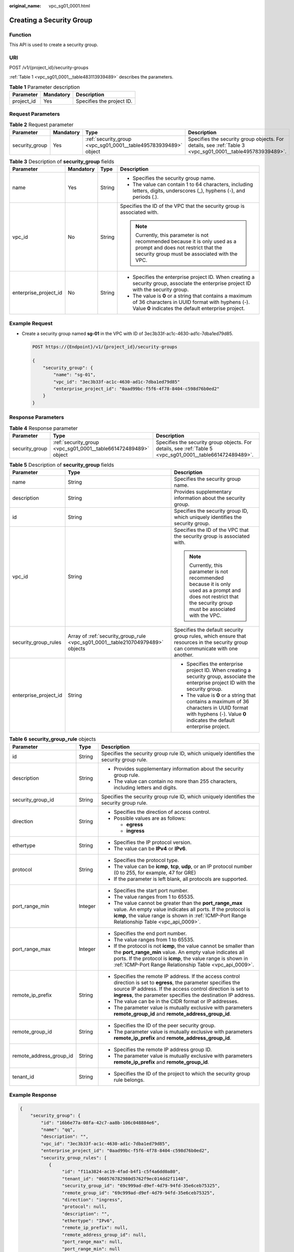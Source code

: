 :original_name: vpc_sg01_0001.html

.. _vpc_sg01_0001:

Creating a Security Group
=========================

Function
--------

This API is used to create a security group.

URI
---

POST /v1/{project_id}/security-groups

:ref:`Table 1 <vpc_sg01_0001__table483113939489>` describes the parameters.

.. _vpc_sg01_0001__table483113939489:

.. table:: **Table 1** Parameter description

   ========== ========= =========================
   Parameter  Mandatory Description
   ========== ========= =========================
   project_id Yes       Specifies the project ID.
   ========== ========= =========================

Request Parameters
------------------

.. table:: **Table 2** Request parameter

   +----------------+-----------+-----------------------------------------------------------------+-----------------------------------------------------------------------------------------------------------+
   | Parameter      | Mandatory | Type                                                            | Description                                                                                               |
   +================+===========+=================================================================+===========================================================================================================+
   | security_group | Yes       | :ref:`security_group <vpc_sg01_0001__table495783939489>` object | Specifies the security group objects. For details, see :ref:`Table 3 <vpc_sg01_0001__table495783939489>`. |
   +----------------+-----------+-----------------------------------------------------------------+-----------------------------------------------------------------------------------------------------------+

.. _vpc_sg01_0001__table495783939489:

.. table:: **Table 3** Description of **security_group** fields

   +-----------------------+-----------------+-----------------+--------------------------------------------------------------------------------------------------------------------------------------------------------------------+
   | Parameter             | Mandatory       | Type            | Description                                                                                                                                                        |
   +=======================+=================+=================+====================================================================================================================================================================+
   | name                  | Yes             | String          | -  Specifies the security group name.                                                                                                                              |
   |                       |                 |                 | -  The value can contain 1 to 64 characters, including letters, digits, underscores (_), hyphens (-), and periods (.).                                             |
   +-----------------------+-----------------+-----------------+--------------------------------------------------------------------------------------------------------------------------------------------------------------------+
   | vpc_id                | No              | String          | Specifies the ID of the VPC that the security group is associated with.                                                                                            |
   |                       |                 |                 |                                                                                                                                                                    |
   |                       |                 |                 | .. note::                                                                                                                                                          |
   |                       |                 |                 |                                                                                                                                                                    |
   |                       |                 |                 |    Currently, this parameter is not recommended because it is only used as a prompt and does not restrict that the security group must be associated with the VPC. |
   +-----------------------+-----------------+-----------------+--------------------------------------------------------------------------------------------------------------------------------------------------------------------+
   | enterprise_project_id | No              | String          | -  Specifies the enterprise project ID. When creating a security group, associate the enterprise project ID with the security group.                               |
   |                       |                 |                 | -  The value is **0** or a string that contains a maximum of 36 characters in UUID format with hyphens (-). Value **0** indicates the default enterprise project.  |
   +-----------------------+-----------------+-----------------+--------------------------------------------------------------------------------------------------------------------------------------------------------------------+

Example Request
---------------

-  Create a security group named **sg-01** in the VPC with ID of 3ec3b33f-ac1c-4630-ad1c-7dba1ed79d85.

   .. code-block:: text

      POST https://{Endpoint}/v1/{project_id}/security-groups

      {
          "security_group": {
              "name": "sg-01",
              "vpc_id": "3ec3b33f-ac1c-4630-ad1c-7dba1ed79d85"
              "enterprise_project_id": "0aad99bc-f5f6-4f78-8404-c598d76b0ed2"
          }
      }

Response Parameters
-------------------

.. table:: **Table 4** Response parameter

   +----------------+-----------------------------------------------------------------+-----------------------------------------------------------------------------------------------------------+
   | Parameter      | Type                                                            | Description                                                                                               |
   +================+=================================================================+===========================================================================================================+
   | security_group | :ref:`security_group <vpc_sg01_0001__table661472489489>` object | Specifies the security group objects. For details, see :ref:`Table 5 <vpc_sg01_0001__table661472489489>`. |
   +----------------+-----------------------------------------------------------------+-----------------------------------------------------------------------------------------------------------+

.. _vpc_sg01_0001__table661472489489:

.. table:: **Table 5** Description of **security_group** fields

   +-----------------------+--------------------------------------------------------------------------------+--------------------------------------------------------------------------------------------------------------------------------------------------------------------+
   | Parameter             | Type                                                                           | Description                                                                                                                                                        |
   +=======================+================================================================================+====================================================================================================================================================================+
   | name                  | String                                                                         | Specifies the security group name.                                                                                                                                 |
   +-----------------------+--------------------------------------------------------------------------------+--------------------------------------------------------------------------------------------------------------------------------------------------------------------+
   | description           | String                                                                         | Provides supplementary information about the security group.                                                                                                       |
   +-----------------------+--------------------------------------------------------------------------------+--------------------------------------------------------------------------------------------------------------------------------------------------------------------+
   | id                    | String                                                                         | Specifies the security group ID, which uniquely identifies the security group.                                                                                     |
   +-----------------------+--------------------------------------------------------------------------------+--------------------------------------------------------------------------------------------------------------------------------------------------------------------+
   | vpc_id                | String                                                                         | Specifies the ID of the VPC that the security group is associated with.                                                                                            |
   |                       |                                                                                |                                                                                                                                                                    |
   |                       |                                                                                | .. note::                                                                                                                                                          |
   |                       |                                                                                |                                                                                                                                                                    |
   |                       |                                                                                |    Currently, this parameter is not recommended because it is only used as a prompt and does not restrict that the security group must be associated with the VPC. |
   +-----------------------+--------------------------------------------------------------------------------+--------------------------------------------------------------------------------------------------------------------------------------------------------------------+
   | security_group_rules  | Array of :ref:`security_group_rule <vpc_sg01_0001__table210704979489>` objects | Specifies the default security group rules, which ensure that resources in the security group can communicate with one another.                                    |
   +-----------------------+--------------------------------------------------------------------------------+--------------------------------------------------------------------------------------------------------------------------------------------------------------------+
   | enterprise_project_id | String                                                                         | -  Specifies the enterprise project ID. When creating a security group, associate the enterprise project ID with the security group.                               |
   |                       |                                                                                | -  The value is **0** or a string that contains a maximum of 36 characters in UUID format with hyphens (-). Value **0** indicates the default enterprise project.  |
   +-----------------------+--------------------------------------------------------------------------------+--------------------------------------------------------------------------------------------------------------------------------------------------------------------+

.. _vpc_sg01_0001__table210704979489:

.. table:: **Table 6** **security_group_rule** objects

   +-------------------------+-----------------------+-----------------------------------------------------------------------------------------------------------------------------------------------------------------------------------------------------------------------------------------------------------+
   | Parameter               | Type                  | Description                                                                                                                                                                                                                                               |
   +=========================+=======================+===========================================================================================================================================================================================================================================================+
   | id                      | String                | Specifies the security group rule ID, which uniquely identifies the security group rule.                                                                                                                                                                  |
   +-------------------------+-----------------------+-----------------------------------------------------------------------------------------------------------------------------------------------------------------------------------------------------------------------------------------------------------+
   | description             | String                | -  Provides supplementary information about the security group rule.                                                                                                                                                                                      |
   |                         |                       | -  The value can contain no more than 255 characters, including letters and digits.                                                                                                                                                                       |
   +-------------------------+-----------------------+-----------------------------------------------------------------------------------------------------------------------------------------------------------------------------------------------------------------------------------------------------------+
   | security_group_id       | String                | Specifies the security group rule ID, which uniquely identifies the security group rule.                                                                                                                                                                  |
   +-------------------------+-----------------------+-----------------------------------------------------------------------------------------------------------------------------------------------------------------------------------------------------------------------------------------------------------+
   | direction               | String                | -  Specifies the direction of access control.                                                                                                                                                                                                             |
   |                         |                       | -  Possible values are as follows:                                                                                                                                                                                                                        |
   |                         |                       |                                                                                                                                                                                                                                                           |
   |                         |                       |    -  **egress**                                                                                                                                                                                                                                          |
   |                         |                       |    -  **ingress**                                                                                                                                                                                                                                         |
   +-------------------------+-----------------------+-----------------------------------------------------------------------------------------------------------------------------------------------------------------------------------------------------------------------------------------------------------+
   | ethertype               | String                | -  Specifies the IP protocol version.                                                                                                                                                                                                                     |
   |                         |                       | -  The value can be **IPv4** or **IPv6**.                                                                                                                                                                                                                 |
   +-------------------------+-----------------------+-----------------------------------------------------------------------------------------------------------------------------------------------------------------------------------------------------------------------------------------------------------+
   | protocol                | String                | -  Specifies the protocol type.                                                                                                                                                                                                                           |
   |                         |                       | -  The value can be **icmp**, **tcp**, **udp**, or an IP protocol number (0 to 255, for example, 47 for GRE)                                                                                                                                              |
   |                         |                       | -  If the parameter is left blank, all protocols are supported.                                                                                                                                                                                           |
   +-------------------------+-----------------------+-----------------------------------------------------------------------------------------------------------------------------------------------------------------------------------------------------------------------------------------------------------+
   | port_range_min          | Integer               | -  Specifies the start port number.                                                                                                                                                                                                                       |
   |                         |                       | -  The value ranges from 1 to 65535.                                                                                                                                                                                                                      |
   |                         |                       | -  The value cannot be greater than the **port_range_max** value. An empty value indicates all ports. If the protocol is **icmp**, the value range is shown in :ref:`ICMP-Port Range Relationship Table <vpc_api_0009>`.                                  |
   +-------------------------+-----------------------+-----------------------------------------------------------------------------------------------------------------------------------------------------------------------------------------------------------------------------------------------------------+
   | port_range_max          | Integer               | -  Specifies the end port number.                                                                                                                                                                                                                         |
   |                         |                       | -  The value ranges from 1 to 65535.                                                                                                                                                                                                                      |
   |                         |                       | -  If the protocol is not **icmp**, the value cannot be smaller than the **port_range_min** value. An empty value indicates all ports. If the protocol is **icmp**, the value range is shown in :ref:`ICMP-Port Range Relationship Table <vpc_api_0009>`. |
   +-------------------------+-----------------------+-----------------------------------------------------------------------------------------------------------------------------------------------------------------------------------------------------------------------------------------------------------+
   | remote_ip_prefix        | String                | -  Specifies the remote IP address. If the access control direction is set to **egress**, the parameter specifies the source IP address. If the access control direction is set to **ingress**, the parameter specifies the destination IP address.       |
   |                         |                       | -  The value can be in the CIDR format or IP addresses.                                                                                                                                                                                                   |
   |                         |                       | -  The parameter value is mutually exclusive with parameters **remote_group_id** and **remote_address_group_id**.                                                                                                                                         |
   +-------------------------+-----------------------+-----------------------------------------------------------------------------------------------------------------------------------------------------------------------------------------------------------------------------------------------------------+
   | remote_group_id         | String                | -  Specifies the ID of the peer security group.                                                                                                                                                                                                           |
   |                         |                       | -  The parameter value is mutually exclusive with parameters **remote_ip_prefix** and **remote_address_group_id**.                                                                                                                                        |
   +-------------------------+-----------------------+-----------------------------------------------------------------------------------------------------------------------------------------------------------------------------------------------------------------------------------------------------------+
   | remote_address_group_id | String                | -  Specifies the remote IP address group ID.                                                                                                                                                                                                              |
   |                         |                       | -  The parameter value is mutually exclusive with parameters **remote_ip_prefix** and **remote_group_id**.                                                                                                                                                |
   +-------------------------+-----------------------+-----------------------------------------------------------------------------------------------------------------------------------------------------------------------------------------------------------------------------------------------------------+
   | tenant_id               | String                | -  Specifies the ID of the project to which the security group rule belongs.                                                                                                                                                                              |
   +-------------------------+-----------------------+-----------------------------------------------------------------------------------------------------------------------------------------------------------------------------------------------------------------------------------------------------------+

Example Response
----------------

.. code-block::

   {
       "security_group": {
           "id": "16b6e77a-08fa-42c7-aa8b-106c048884e6",
           "name": "qq",
           "description": "",
           "vpc_id": "3ec3b33f-ac1c-4630-ad1c-7dba1ed79d85",
           "enterprise_project_id": "0aad99bc-f5f6-4f78-8404-c598d76b0ed2",
           "security_group_rules": [
              {
                   "id": "f11a3824-ac19-4fad-b4f1-c5f4a6dd0a80",
                   "tenant_id": "060576782980d5762f9ec014dd2f1148",
                   "security_group_id": "69c999ad-d9ef-4d79-94fd-35e6ceb75325",
                   "remote_group_id": "69c999ad-d9ef-4d79-94fd-35e6ceb75325",
                   "direction": "ingress",
                   "protocol": null,
                   "description": "",
                   "ethertype": "IPv6",
                   "remote_ip_prefix": null,
                   "remote_address_group_id": null,
                   "port_range_max": null,
                   "port_range_min": null
               },
               {
                   "id": "3d6480e8-9ea4-46dc-bb1b-8db190cd5677",
                   "tenant_id": "060576782980d5762f9ec014dd2f1148",
                   "security_group_id": "69c999ad-d9ef-4d79-94fd-35e6ceb75325",
                   "remote_group_id": null,
                   "direction": "egress",
                   "protocol": null,
                   "description": "",
                   "ethertype": "IPv6",
                   "remote_ip_prefix": null,
                   "remote_address_group_id": null,
                   "port_range_max": null,
                   "port_range_min": null
               },
               {
                   "id": "9581f18c-1fdd-43da-ace9-7758a56ef28a",
                   "tenant_id": "060576782980d5762f9ec014dd2f1148",
                   "security_group_id": "69c999ad-d9ef-4d79-94fd-35e6ceb75325",
                   "remote_group_id": null,
                   "direction": "egress",
                   "protocol": null,
                   "description": "",
                   "ethertype": "IPv4",
                   "remote_ip_prefix": null,
                   "remote_address_group_id": null,
                   "port_range_max": null,
                   "port_range_min": null
               },
               {
                   "id": "a3ba270e-e58b-432d-a912-aeb7eace9fb8",
                   "tenant_id": "060576782980d5762f9ec014dd2f1148",
                   "security_group_id": "69c999ad-d9ef-4d79-94fd-35e6ceb75325",
                   "remote_group_id": "69c999ad-d9ef-4d79-94fd-35e6ceb75325",
                   "direction": "ingress",
                   "protocol": null,
                   "description": "",
                   "ethertype": "IPv4",
                   "remote_ip_prefix": null,
                   "remote_address_group_id": null,
                   "port_range_max": null,
                   "port_range_min": null
               }
           ]
       }
   }

Status Codes
------------

See :ref:`Status Codes <vpc_api_0002>`.

Error Codes
-----------

See :ref:`Error Codes <vpc_api_0003>`.
